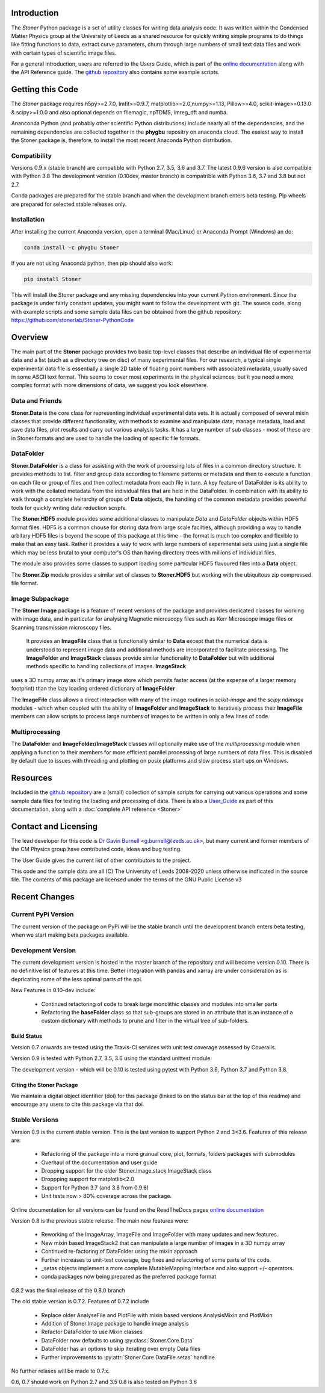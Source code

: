 .. image:: https://travis-ci.org/stonerlab/Stoner-PythonCode.svg?branch=master
   :target: https://travis-ci.org/stonerlab/Stoner-PythonCode

.. image:: https://coveralls.io/repos/github/stonerlab/Stoner-PythonCode/badge.svg?branch=master
    :target: https://coveralls.io/github/stonerlab/Stoner-PythonCode?branch=master

.. image:: https://api.codacy.com/project/badge/Grade/372f2f9227134fab9c6c2f2ba83962ba
    :target: https://www.codacy.com/app/stonerlab/Stoner-PythonCode?utm_source=github.com&amp;utm_medium=referral&amp;utm_content=stonerlab/Stoner-PythonCode&amp;utm_campaign=Badge_Grade

.. image:: https://badge.fury.io/py/Stoner.svg
   :target: https://badge.fury.io/py/Stoner

.. image:: https://anaconda.org/phygbu/stoner/badges/version.svg
   :target: https://anaconda.org/phygbu/stoner

.. image:: https://readthedocs.org/projects/stoner-pythoncode/badge/?version=latest
   :target: http://stoner-pythoncode.readthedocs.io/en/latest/?badge=latest
   :alt: Documentation Status

.. image:: https://zenodo.org/badge/17265/gb119/Stoner-PythonCode.svg
   :target: https://zenodo.org/badge/latestdoi/17265/gb119/Stoner-PythonCode


Introduction
============


The  *Stoner* Python package is a set of utility classes for writing data analysis code. It was written within
the Condensed Matter Physics group at the University of Leeds as a shared resource for quickly writing simple
programs to do things like fitting functions to data, extract curve parameters, churn through large numbers of
small text data files and work with certain types of scientific image files.

For a general introduction, users are referred to the Users Guide, which is part of the `online documentation`_ along with the
API Reference guide. The `github repository`_ also contains some example scripts.

Getting this Code
==================

.. image:: https://i.imgur.com/h4mWwM0.png
    :target: https://www.youtube.com/watch?v=uZ_yKs11W18
    :alt: Introduction and Installation Guide to Stoner Pythin Package
    :width: 320

The *Stoner* package requires h5py>=2.7.0, lmfit>=0.9.7, matplotlib>=2.0,numpy>=1.13, Pillow>=4.0,
scikit-image>=0.13.0 & scipy>=1.0.0 and also optional depends on  filemagic, npTDMS, imreg_dft and numba.

Ananconda Python (and probably other scientific Python distributions) include nearly all of the dependencies, and the remaining
dependencies are collected together in the **phygbu** repositry on anaconda cloud. The easiest way to install the Stoner package is,
therefore, to install the most recent Anaconda Python distribution.

Compatibility
--------------

Versions 0.9.x (stable branch) are compatible with Python 2.7, 3.5, 3.6 and 3.7. The latest 0.9.6 version is also compatible with Python 3.8
The development verstion (0.10dev, master branch) is compatrible with Python 3.6, 3.7 and 3.8 but not 2.7.

Conda packages are prepared for the stable branch and when the development branch enters beta testing. Pip wheels are prepared for selected stable releases only.

Installation
------------

After installing the current Anaconda version, open a terminal (Mac/Linux) or Anaconda Prompt (Windows) an do:

.. code-block:: sh

    conda install -c phygbu Stoner

If you are not using Anaconda python, then pip should also work:

.. code-block:: sh

    pip install Stoner

This will install the Stoner package and any missing dependencies into your current Python environment. Since the package is under fairly
constant updates, you might want to follow the development with git. The source code, along with example scripts
and some sample data files can be obtained from the github repository: https://github.com/stonerlab/Stoner-PythonCode

Overview
========

The main part of the **Stoner** package provides two basic top-level classes that describe an individual file of experimental data and a
list (such as a directory tree on disc) of many experimental files. For our research, a typical single experimental data file
is essentially a single 2D table of floating point numbers with associated metadata, usually saved in some
ASCII text format. This seems to cover most experiments in the physical sciences, but it you need a more complex
format with more dimensions of data, we suggest you look elsewhere.

Data and Friends
----------------

**Stoner.Data** is the core class for representing individual experimental data sets.
It is actually composed of several mixin classes that provide different functionality, with methods
to examine and manipulate data, manage metadata, load and save data files, plot results and carry out various analysis tasks.
It has a large number of sub classes - most of these are in Stoner.formats and are used to handle the loading of specific
file formats.

DataFolder
----------

**Stoner.DataFolder** is a class for assisting with the work of processing lots of files in a common directory
structure. It provides methods to list. filter and group data according to filename patterns or metadata and then to execute
a function on each file or group of files and then collect metadata from each file in turn. A key feature of DataFolder is
its ability to work with the collated metadata from the individual files that are held in the DataFolder.
In combination with its ability to walk through a complete heirarchy of groups of
**Data** objects, the handling of the common metadata provides powerful tools for quickly writing data reduction scripts.

The **Stoner.HDF5** module provides some additional classes to manipulate *Data* and *DataFolder* objects within HDF5
format files. HDF5 is a common chouse for storing data from large scale facilties, although providing a way to handle
arbitary HDF5 files is beyond the scope of this package at this time - the format is much too complex and flexible to make that
an easy task. Rather it provides a way to work with large numbers of experimental sets using just a single file which may be less
brutal to your computer's OS than having directory trees with millions of individual files.

The module also provides some classes to support loading some particular HDF5 flavoured files into a **Data** object.

The **Stoner.Zip** module provides a similar set of classes to **Stoner.HDF5** but working with the ubiquitous zip compressed file format.

Image Subpackage
----------------

The **Stoner.Image** package is a feature of recent versions of the package and provides dedicated classes for working with image data,
and in particular for analysing Magnetic microscopy files such as Kerr Microscope image files or Scanning transmission microscopy files.
 It provides an **ImageFile** class that is functionally similar to **Data** except that the numerical data is understood to represent
 image data and additional methods are incorporated to facilitate processing. The **ImageFolder** and **ImageStack** classes
 provide similar functionality to **DataFolder** but with additional methods specific to handling collections of images. **ImageStack**
uses a 3D numpy array as it's primary image store which permits faster access (at the expense of a larger memory footprint) than the lazy loading ordered
dictionary of **ImageFolder**

The **ImageFile** class allows a direct interaction with many of the image routines in *scikit-image* and the *scipy.ndimage* modules -
which when coupled with the ability of **ImageFolder** and **ImageStack** to iteratively process their **ImageFile** members
can allow scripts to process large numbers of images to be written in only a few lines of code.

Multiprocessing
---------------

The **DataFolder** and **ImageFolder/ImageStack** classes will optionally make use of the *multiprocessing* module when applying a function
to their members for more efficient parallel processing of large numbers of data files. This is disabled by default due to issues with
threading and plotting on posix platforms and slow process start ups on Windows.

Resources
==========

Included in the `github repository`_  are a (small) collection of sample scripts
for carrying out various operations and some sample data files for testing the loading and processing of data. There is also a
`User_Guide`_ as part of this documentation, along with a :doc:`complete API reference <Stoner>`

Contact and Licensing
=====================

The lead developer for this code is `Dr Gavin Burnell`_ <g.burnell@leeds.ac.uk>, but many current and former members of the CM Physics group have
contributed code, ideas and bug testing.

The User Guide gives the current list of other contributors to the project.

This code and the sample data are all (C) The University of Leeds 2008-2020 unless otherwise indficated in the source file.
The contents of this package are licensed under the terms of the GNU Public License v3

Recent Changes
==============

Current PyPi Version
--------------------

The current version of the package on PyPi will be the stable branch until the development branch enters beta testing, when we start
making beta packages available.


Development Version
-------------------

The current development version is hosted in the master branch of the repository and will become version 0.10. There is no definitive list of
features at this time. Better integration with pandas and xarray are under consideration as is depricating some of the less optimal parts of the api.

New Features in 0.10-dev include:

    *   Continued refactoring of code to break large monolithic classes and modules into smaller parts
    *   Refactoring the **baseFolder** class so that sub-groups are stored in an attribute that is an instance of a custom
        dictionary with methods to prune and filter in the virtual tree of sub-folders.

Build Status
~~~~~~~~~~~~

Version 0.7 onwards are tested using the Travis-CI services with unit test coverage assessed by Coveralls.

Version 0.9 is tested with Python 2.7, 3.5, 3.6 using the standard unittest module.

The development version - which will be 0.10 is tested using pytest with Python 3.6, Python 3.7 and Python 3.8.


Citing the Stoner Package
~~~~~~~~~~~~~~~~~~~~~~~~~

We maintain a digital object identifier (doi) for this package (linked to on the status bar at the top of this readme) and
encourage any users to cite this package via that doi.

Stable Versions
---------------

Version 0.9 is the current stable version. This is the last version to support Python 2 and 3<3.6. Features of this release are:

    *   Refactoring of the package into a more granual core, plot, formats, folders packages with submodules
    *   Overhaul of the documentation and user guide
    *   Dropping support for the older Stoner.Image.stack.ImageStack class
    *   Droppping support for matplotlib<2.0
    *   Support for Python 3.7 (and 3.8 from 0.9.6)
    *   Unit tests now > 80% coverage across the package.

Online documentation for all versions can be found on the ReadTheDocs pages `online documentation`_

Version 0.8 is the previous stable release. The main new features were:

    *   Reworking of the ImageArray, ImageFile and ImageFolder with many updates and new features.
    *   New mixin based ImageStack2 that can manipulate a large number of images in a 3D numpy array
    *   Continued re-factoring of DataFolder using the mixin approach
    *   Further increases to unit-test coverage, bug fixes and refactoring of some parts of the code.
    *   _setas objects implement a more complete MutableMapping interface and also support +/- operators.
    *   conda packages now being prepared as the preferred package format

0.8.2 was the final release of the 0.8.0 branch

The old stable version is 0.7.2. Features of 0.7.2 include

    *   Replace older AnalyseFile and PlotFile with mixin based versions AnalysisMixin and PlotMixin
    *   Addition of Stoner.Image package to handle image analysis
    *   Refactor DataFolder to use Mixin classes
    *   DataFolder now defaults to using :py:class:`Stoner.Core.Data`
    *   DataFolder has an options to skip iterating over empty Data files
    *   Further improvements to :py:attr:`Stoner.Core.DataFile.setas` handline.

No further relases will be made to 0.7.x.

0.6, 0.7 should work on Python 2.7 and 3.5
0.8 is also tested on Python 3.6

.. _online documentation: http://stoner-pythoncode.readthedocs.io/en/latest/
.. _github repository: http://www.github.com/stonerlab/Stoner-PythonCode/
.. _Dr Gavin Burnell: http://www.stoner.leeds.ac.uk/people/gb
.. _User_Guide: http://stoner-pythoncode.readthedocs.io/en/latest/UserGuide/ugindex.html